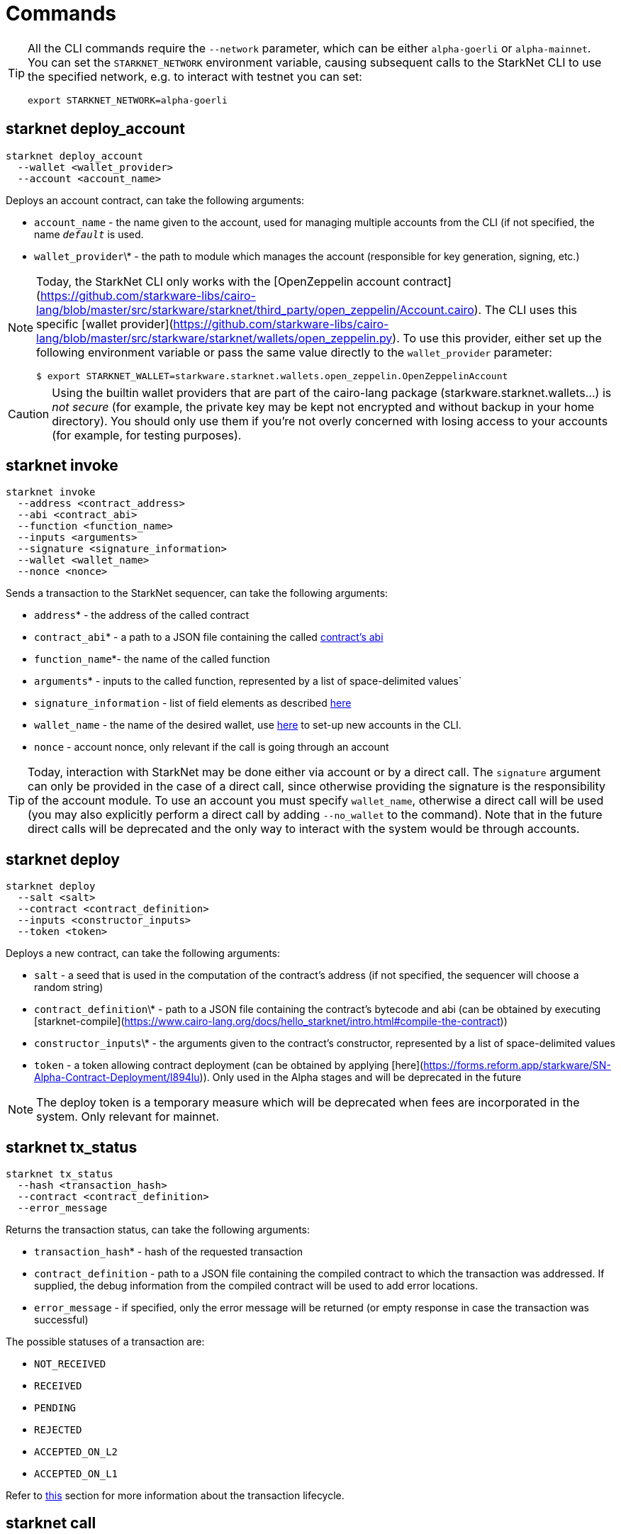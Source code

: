 

[id="commands"]
= Commands

[TIP]
====
All the CLI commands require the `--network` parameter, which can be either `alpha-goerli` or `alpha-mainnet`.
You can set the `STARKNET_NETWORK` environment variable, causing subsequent calls to the
StarkNet CLI to use the specified network, e.g. to interact with testnet you can set:

`export STARKNET_NETWORK=alpha-goerli`
====

[id="starknet_deploy_account"]
== starknet deploy_account



[source,bash]
----
starknet deploy_account
  --wallet <wallet_provider>
  --account <account_name>
----

Deploys an account contract, can take the following arguments:

- `account_name` - the name given to the account, used for managing multiple accounts from the CLI (if not specified, the name
  `__default__` is used.
- `wallet_provider`\* - the path to module which manages the account (responsible for key generation, signing, etc.)

[NOTE]
====

Today, the StarkNet CLI only works with the [OpenZeppelin account contract](https://github.com/starkware-libs/cairo-lang/blob/master/src/starkware/starknet/third_party/open_zeppelin/Account.cairo).
The CLI uses this specific [wallet provider](https://github.com/starkware-libs/cairo-lang/blob/master/src/starkware/starknet/wallets/open_zeppelin.py).
To use this provider, either set up the following environment variable or pass the same value directly to the `wallet_provider` parameter:

[source,bash]
----
$ export STARKNET_WALLET=starkware.starknet.wallets.open_zeppelin.OpenZeppelinAccount
----
====

[CAUTION]
====
Using the builtin wallet providers that are part of the cairo-lang package (starkware.starknet.wallets...) is _not secure_ (for example, the private key may be kept not encrypted and without backup in your home directory). You should only use them if you’re not overly concerned with losing access to your accounts (for example, for testing purposes).
====

== starknet invoke


[source,bash]
----

starknet invoke
  --address <contract_address>
  --abi <contract_abi>
  --function <function_name>
  --inputs <arguments>
  --signature <signature_information>
  --wallet <wallet_name>
  --nonce <nonce>
----

Sends a transaction to the StarkNet sequencer, can take the following arguments:

* `address`* - the address of the called contract
* `contract_abi`* - a path to a JSON file containing the called https://www.cairo-lang.org/docs/hello_starknet/intro.html#the-contract-s-abi[contract's abi]
* `function_name`*- the name of the called function
* `arguments`* - inputs to the called function, represented by a list of space-delimited values`
* `signature_information` - list of field elements as described xref:../Blocks/transactions.adoc#signature[here]
* `wallet_name` - the name of the desired wallet, use xref:../Blocks/transactions.adoc#signature[here] to set-up new accounts in the CLI.
* `nonce` - account nonce, only relevant if the call is going through an account

[TIP]
====

Today, interaction with StarkNet may be done either via account or by a direct call. The `signature` argument can only be provided in the case of a direct call, since otherwise providing the signature is the responsibility of the account module. To use an account you must specify `wallet_name`, otherwise a direct call will be used (you may also explicitly perform a direct call by adding `--no_wallet` to the command). Note that in the future direct calls will be deprecated and the only way to interact with the system would be through accounts.
====

[id="starknet_deploy"]
== starknet deploy



[source,bash]
----
starknet deploy
  --salt <salt>
  --contract <contract_definition>
  --inputs <constructor_inputs>
  --token <token>
----

Deploys a new contract, can take the following arguments:

- `salt` - a seed that is used in the computation of the contract’s address (if not specified, the sequencer will choose a random string)
- `contract_definition`\* - path to a JSON file containing the contract’s bytecode and abi (can be obtained by executing [starknet-compile](https://www.cairo-lang.org/docs/hello_starknet/intro.html#compile-the-contract))
- `constructor_inputs`\* - the arguments given to the contract’s constructor, represented by a list of space-delimited values
- `token` - a token allowing contract deployment (can be obtained by applying [here](https://forms.reform.app/starkware/SN-Alpha-Contract-Deployment/l894lu)). Only used in the Alpha stages and will be deprecated in the future

[NOTE]
====
The deploy token is a temporary measure which will be deprecated when fees are incorporated in the system. Only relevant for mainnet.
====

== starknet tx_status



[source,bash]
----

starknet tx_status
  --hash <transaction_hash>
  --contract <contract_definition>
  --error_message
----

Returns the transaction status, can take the following arguments:

* `transaction_hash`* - hash of the requested transaction
* `contract_definition` - path to a JSON file containing the compiled contract to which the transaction was addressed. If supplied, the debug information from the compiled contract will be used to add error locations.
* `error_message` - if specified, only the error message will be returned (or empty response in case the transaction was successful)

The possible statuses of a transaction are:

* `NOT_RECEIVED`
* `RECEIVED`
* `PENDING`
* `REJECTED`
* `ACCEPTED_ON_L2`
* `ACCEPTED_ON_L1`

Refer to xref:../Blocks/transaction-life-cycle.adoc[this] section for more information about the transaction lifecycle.

[id="starknet_call"]
== starknet call



[source,bash]
----
starknet call
  --address <contract_address>
  --abi <contract_abi>
  --function <function_name>
  --inputs <arguments>
  --block_hash <block_hash>
  --block_number <block_number>
  --signature <signature_information>
  --wallet <wallet_name>
  --nonce <nonce>
----

Calls a StarkNet contract without affecting the state, can take the following arguments:

- `contract_address`\* - address of the called contract
- `contract_abi`\* - path to a JSON file containing the called [contract’s abi](https://www.cairo-lang.org/docs/hello_starknet/intro.html#the-contract-s-abi)
- `function_name`\* - name of the function which is called
- `arguments`\* - inputs to the called function, represented by a list of space-delimited values
- `block_hash` - the hash of the block used as the context for the call operation. If this argument is omitted, the latest block is used
- `block_number` - same as block_hash, but specifies the context block by number or [tag](#block_tag)
- `signature_information` - list of field elements as described [here](../Blocks/transactions.md#signature)
- `wallet_name` - the name of the desired wallet, use [deploy_account](./commands.md#starknet-deploy_account) to set-up new accounts in the CLI
- `nonce` - account nonce, only relevant if the call is going through an account

[id="block_tag"]

[NOTE]
====
*Block Tag*

A block context can be specified via the `latest` or `pending` tags, where the former refers to the latest accepted on L2 block and the latter refers to the [pending block](../Blocks/transaction-life-cycle.md#the-pending-block).
====

== starknet get_block



[source,bash]
----
starknet get_block
--hash <block_hash>
--number <block_number>
----

Returns the requested block, exactly one of the following arguments must be given:

* `block_hash` - hash of the requested block
* `block_number` - number or <<block_tag,tag>> of the requested block

[id="starknet_get_code"]
== starknet get_code

[source,terminal]
----
starknet get_code
  --contract_address <contact_address>
  --block_hash <block_hash>
  --block_number <block_number>
----

Returns the ABI and the byte code of the requested contract, can take the following arguments:

- `contact_address`\* - address of the requested contract
- `block_hash` - the hash of the block used as the context for the operation. If this argument is omitted, the latest block is used
- `block_number` - same as block_hash, but specifies the context block by number or [tag](#block_tag)

== starknet get_storage_at



[source,bash]
----
starknet get_storage_at
  --contract_address <contract_address>
  --key <key>
  --block_hash <block_hash>
  --block_number <block_number>
----

Queries a contract's storage at a specific key, can take the following arguments:

* `contract_address` *- address of the requested contract
* `key`* - the requested key from the given contract's storage
* `block_hash` - the hash of the block relative to which the storage will be provided. In case this argument is not given, the latest block is used
* `block_number` - same as block_hash, but specifies the context block by number or <<block_tag,tag>>

[id="starknet_get_transaction"]
== starknet get_transaction



[source,bash]
----
starknet get_transaction --hash <transaction_hash>
----

Returns the requested transaction, expects the following argument:

- `transaction_hash`\* - hash of the requested transaction

== starknet get_transaction_receipt

[source,bash]
----
starknet get_transaction_receipt --hash <transaction_hash>
----

Returns the xref:../Blocks/transactions.adoc#signature[here] associated with the transaction, expects the following argument:

* `transaction_hash`* - hash of the requested transaction

[TIP]
====
*Custom endpoints*

When working with the CLI, it's possible to manually choose the read/write endpoints for the
interaction with StarkNet, by adding the ``--feeder_gateway_url`` and ``gateway_url` parameters.

The following are the endpoints for StarkNet testnet and mainnet:

* Testnet feeder gateway URL: https://alpha4.starknet.io/feeder_gateway/
* Mainnet feeder gateway URL: https://alpha-mainnet.starknet.io/feeder_gateway/
* Testnet gateway URL: https://alpha4.starknet.io/gateway/
* Mainnet gateway URL: https://alpha-mainnet.starknet.io/gateway/
====
